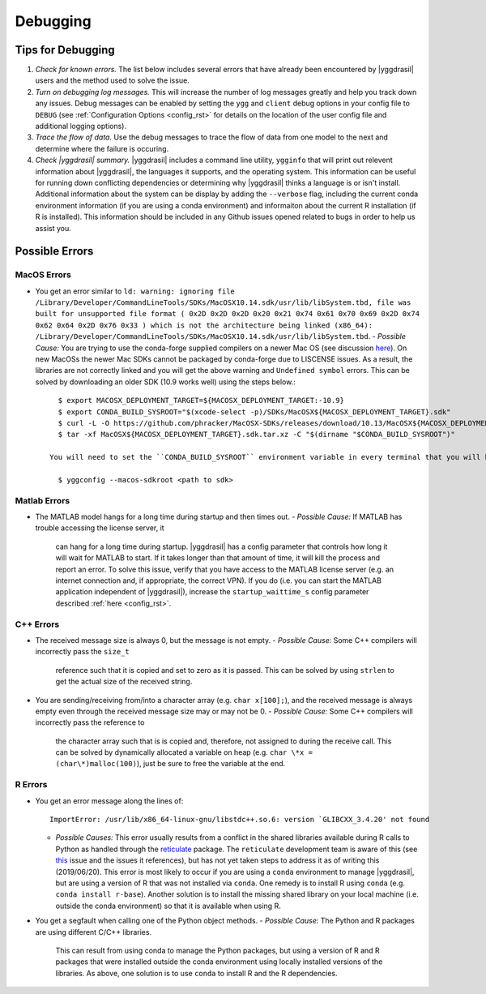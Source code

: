 .. _debugging_rst:

Debugging
#########

Tips for Debugging
==================

#. *Check for known errors.* The list below includes several errors that have
   already been encountered by |yggdrasil| users and the method used to solve 
   the issue.
#. *Turn on debugging log messages.* This will increase the number of log
   messages greatly and help you track down any issues. Debug messages can be
   enabled by setting the ``ygg`` and ``client`` debug options in your config 
   file to ``DEBUG`` (see :ref:`Configuration Options <config_rst>` for details
   on the location of the user config file and additional logging options).
#. *Trace the flow of data.* Use the debug messages to trace the flow of data 
   from one model to the next and determine where the failure is occuring.
#. *Check |yggdrasil| summary.* |yggdrasil| includes a command line utility,
   ``ygginfo`` that will print out relevent information about |yggdrasil|, the
   languages it supports, and the operating system. This information can be
   useful for running down conflicting dependencies or determining why
   |yggdrasil| thinks a language is or isn't install. Additional information
   about the system can be display by adding the ``--verbose`` flag, including
   the current conda environment information (if you are using a conda
   environment) and informaiton about the current R installation (if R is
   installed). This information should be included in any Github issues opened
   related to bugs in order to help us assist you.

Possible Errors
===============

..
  General Errors
  --------------

MacOS Errors
------------

- You get an error similar to ``ld: warning: ignoring file /Library/Developer/CommandLineTools/SDKs/MacOSX10.14.sdk/usr/lib/libSystem.tbd, file was built for unsupported file format ( 0x2D 0x2D 0x2D 0x20 0x21 0x74 0x61 0x70 0x69 0x2D 0x74 0x62 0x64 0x2D 0x76 0x33 ) which is not the architecture being linked (x86_64): /Library/Developer/CommandLineTools/SDKs/MacOSX10.14.sdk/usr/lib/libSystem.tbd``.
  - *Possible Cause:* You are trying to use the conda-forge supplied compilers on a newer Mac OS (see discussion `here <https://github.com/conda-forge/compilers-feedstock/issues/6>`_). On new MacOSs the newer Mac SDKs cannot be packaged by conda-forge due to LISCENSE issues. As a result, the libraries are not correctly linked and you will get the above warning and ``Undefined symbol`` errors. This can be solved by downloading an older SDK (10.9 works well) using the steps below.::

      $ export MACOSX_DEPLOYMENT_TARGET=${MACOSX_DEPLOYMENT_TARGET:-10.9}
      $ export CONDA_BUILD_SYSROOT="$(xcode-select -p)/SDKs/MacOSX${MACOSX_DEPLOYMENT_TARGET}.sdk"
      $ curl -L -O https://github.com/phracker/MacOSX-SDKs/releases/download/10.13/MacOSX${MACOSX_DEPLOYMENT_TARGET}.sdk.tar.xz
      $ tar -xf MacOSX${MACOSX_DEPLOYMENT_TARGET}.sdk.tar.xz -C "$(dirname "$CONDA_BUILD_SYSROOT")"

    You will need to set the ``CONDA_BUILD_SYSROOT`` environment variable in every terminal that you will be running |yggdrasil|. Alternatively, you can permanently add it to your |yggdrasil| configuration file using the following command::

      $ yggconfig --macos-sdkroot <path to sdk>
      
Matlab Errors
-------------

- The MATLAB model hangs for a long time during startup and then times out.
  - *Possible Cause:* If MATLAB has trouble accessing the license server, it
    can hang for a long time during startup. |yggdrasil| has a config parameter 
    that controls how long it will wait for MATLAB to start. If it takes longer 
    than that amount of time, it will kill the process and report an error. To 
    solve this issue, verify that you have access to the MATLAB license server 
    (e.g. an internet connection and, if appropriate, the correct VPN). If you 
    do (i.e. you can start the MATLAB application independent of |yggdrasil|), 
    increase the ``startup_waittime_s`` config parameter described 
    :ref:`here <config_rst>`.

C++ Errors
----------

- The received message size is always 0, but the message is not empty.
  - *Possible Cause:* Some C++ compilers will incorrectly pass the ``size_t`` 
    reference such that it is copied and set to zero as it is passed. This can 
    be solved by using ``strlen`` to get the actual size of the received string.
- You are sending/receiving from/into a character array (e.g. ``char x[100];``), 
  and the received message is always empty even through the received message 
  size may or may not be 0.
  - *Possible Cause:* Some C++ compilers will incorrectly pass the reference to
    the character array such that is is copied and, therefore, not assigned to 
    during the receive call. This can be solved by dynamically allocated a 
    variable on heap (e.g. ``char \*x = (char\*)malloc(100)``), just be sure to 
    free the variable at the end.

R Errors
--------

- You get an error message along the lines of::
    
      ImportError: /usr/lib/x86_64-linux-gnu/libstdc++.so.6: version `GLIBCXX_3.4.20' not found

  - *Possible Causes:* This error usually results from a conflict in the shared libraries
    available during R calls to Python as handled through the 
    `reticulate <https://rstudio.github.io/reticulate/>`_ package. The ``reticulate``
    development team is aware of this (see
    `this <https://github.com/rstudio/reticulate/issues/428>`_ issue and the issues it
    references), but has not yet taken steps to address it as of writing this
    (2019/06/20). This error is most likely to occur if you are using a ``conda`` 
    environment to manage |yggdrasil|, but are using a version of R that was not 
    installed via ``conda``. One remedy is to install R using ``conda`` (e.g.
    ``conda install r-base``). Another solution is to install the missing shared
    library on your local machine (i.e. outside the conda environment) so that it is
    available when using R.
- You get a segfault when calling one of the Python object methods.
  - *Possible Cause:* The Python and R packages are using different C/C++ libraries. 
    This can result from using conda to manage the Python packages, but using a 
    version of R and R packages that were installed outside the conda environment
    using locally installed versions of the libraries. As above, one solution is to
    use ``conda`` to install R and the R dependencies.
    
